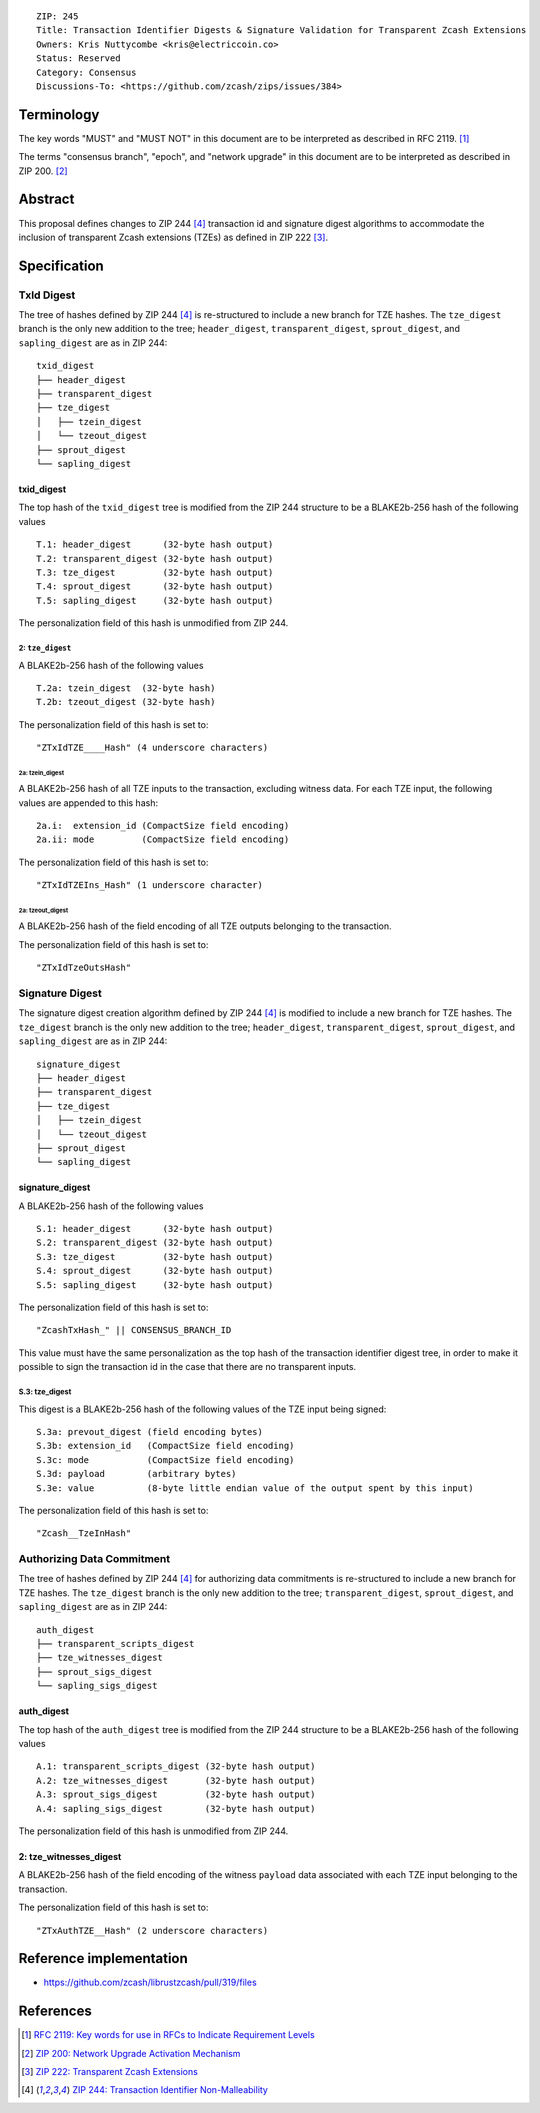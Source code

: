 ::

  ZIP: 245
  Title: Transaction Identifier Digests & Signature Validation for Transparent Zcash Extensions
  Owners: Kris Nuttycombe <kris@electriccoin.co>
  Status: Reserved
  Category: Consensus
  Discussions-To: <https://github.com/zcash/zips/issues/384>

Terminology
===========

The key words "MUST" and "MUST NOT" in this document are to be interpreted as described in RFC 2119. [#RFC2119]_

The terms "consensus branch", "epoch", and "network upgrade" in this document are to be interpreted as
described in ZIP 200. [#zip-0200]_

Abstract
========

This proposal defines changes to ZIP 244 [#zip-0244]_ transaction id and signature digest 
algorithms to accommodate the inclusion of transparent Zcash extensions (TZEs) 
as defined in ZIP 222 [#zip-0222]_. 

Specification
=============

TxId Digest
-----------

The tree of hashes defined by ZIP 244 [#zip-0244]_ is re-structured to include a new
branch for TZE hashes. The ``tze_digest`` branch is the only new addition to the
tree; ``header_digest``, ``transparent_digest``, ``sprout_digest``, and ``sapling_digest``
are as in ZIP 244::

   txid_digest
   ├── header_digest
   ├── transparent_digest
   ├── tze_digest
   │   ├── tzein_digest
   │   └── tzeout_digest
   ├── sprout_digest
   └── sapling_digest

txid_digest
```````````
The top hash of the ``txid_digest`` tree is modified from the ZIP 244 structure
to be a BLAKE2b-256 hash of the following values ::

   T.1: header_digest      (32-byte hash output)
   T.2: transparent_digest (32-byte hash output)
   T.3: tze_digest         (32-byte hash output)
   T.4: sprout_digest      (32-byte hash output)
   T.5: sapling_digest     (32-byte hash output)

The personalization field of this hash is unmodified from ZIP 244.
 
2: ``tze_digest``
'''''''''''''''''
A BLAKE2b-256 hash of the following values ::

   T.2a: tzein_digest  (32-byte hash)
   T.2b: tzeout_digest (32-byte hash)

The personalization field of this hash is set to::

  "ZTxIdTZE____Hash" (4 underscore characters)

2a: tzein_digest
................
A BLAKE2b-256 hash of all TZE inputs to the transaction, excluding witness data.
For each TZE input, the following values are appended to this hash::

   2a.i:  extension_id (CompactSize field encoding)
   2a.ii: mode         (CompactSize field encoding)

The personalization field of this hash is set to::

  "ZTxIdTZEIns_Hash" (1 underscore character)

2a: tzeout_digest
.................
A BLAKE2b-256 hash of the field encoding of all TZE outputs 
belonging to the transaction.

The personalization field of this hash is set to::

  "ZTxIdTzeOutsHash"

Signature Digest
----------------

The signature digest creation algorithm defined by ZIP 244 [#zip-0244]_ is modified to
include a new branch for TZE hashes.  The ``tze_digest`` branch is the only new addition
to the tree; ``header_digest``, ``transparent_digest``, ``sprout_digest``, and
``sapling_digest`` are as in ZIP 244::

    signature_digest
    ├── header_digest
    ├── transparent_digest
    ├── tze_digest
    │   ├── tzein_digest
    │   └── tzeout_digest
    ├── sprout_digest
    └── sapling_digest

signature_digest
````````````````
A BLAKE2b-256 hash of the following values ::

   S.1: header_digest      (32-byte hash output)
   S.2: transparent_digest (32-byte hash output)
   S.3: tze_digest         (32-byte hash output)
   S.4: sprout_digest      (32-byte hash output)
   S.5: sapling_digest     (32-byte hash output)

The personalization field of this hash is set to::

  "ZcashTxHash_" || CONSENSUS_BRANCH_ID

This value must have the same personalization as the top hash of the transaction
identifier digest tree, in order to make it possible to sign the transaction id
in the case that there are no transparent inputs.

S.3: tze_digest
'''''''''''''''
This digest is a BLAKE2b-256 hash of the following values of the TZE
input being signed::

   S.3a: prevout_digest (field encoding bytes)
   S.3b: extension_id   (CompactSize field encoding)
   S.3c: mode           (CompactSize field encoding)
   S.3d: payload        (arbitrary bytes)
   S.3e: value          (8-byte little endian value of the output spent by this input) 

The personalization field of this hash is set to::

   "Zcash__TzeInHash"

Authorizing Data Commitment
---------------------------

The tree of hashes defined by ZIP 244 [#zip-0244]_ for authorizing data commitments is
re-structured to include a new branch for TZE hashes. The ``tze_digest`` branch is the
only new addition to the tree; ``transparent_digest``, ``sprout_digest``, and
``sapling_digest`` are as in ZIP 244::

   auth_digest
   ├── transparent_scripts_digest
   ├── tze_witnesses_digest
   ├── sprout_sigs_digest
   └── sapling_sigs_digest

auth_digest
```````````
The top hash of the ``auth_digest`` tree is modified from the ZIP 244 structure
to be a BLAKE2b-256 hash of the following values ::

   A.1: transparent_scripts_digest (32-byte hash output)
   A.2: tze_witnesses_digest       (32-byte hash output)
   A.3: sprout_sigs_digest         (32-byte hash output)
   A.4: sapling_sigs_digest        (32-byte hash output)

The personalization field of this hash is unmodified from ZIP 244.

2: tze_witnesses_digest
```````````````````````
A BLAKE2b-256 hash of the field encoding of the witness ``payload`` data associated
with each TZE input belonging to the transaction.

The personalization field of this hash is set to::

  "ZTxAuthTZE__Hash" (2 underscore characters)

Reference implementation
========================

- https://github.com/zcash/librustzcash/pull/319/files

References
==========

.. [#RFC2119] `RFC 2119: Key words for use in RFCs to Indicate Requirement Levels <https://www.rfc-editor.org/rfc/rfc2119.html>`_
.. [#zip-0200] `ZIP 200: Network Upgrade Activation Mechanism <zip-0200.rst>`_
.. [#zip-0222] `ZIP 222: Transparent Zcash Extensions <zip-0222.rst>`_
.. [#zip-0244] `ZIP 244: Transaction Identifier Non-Malleability <zip-0244.rst>`_
